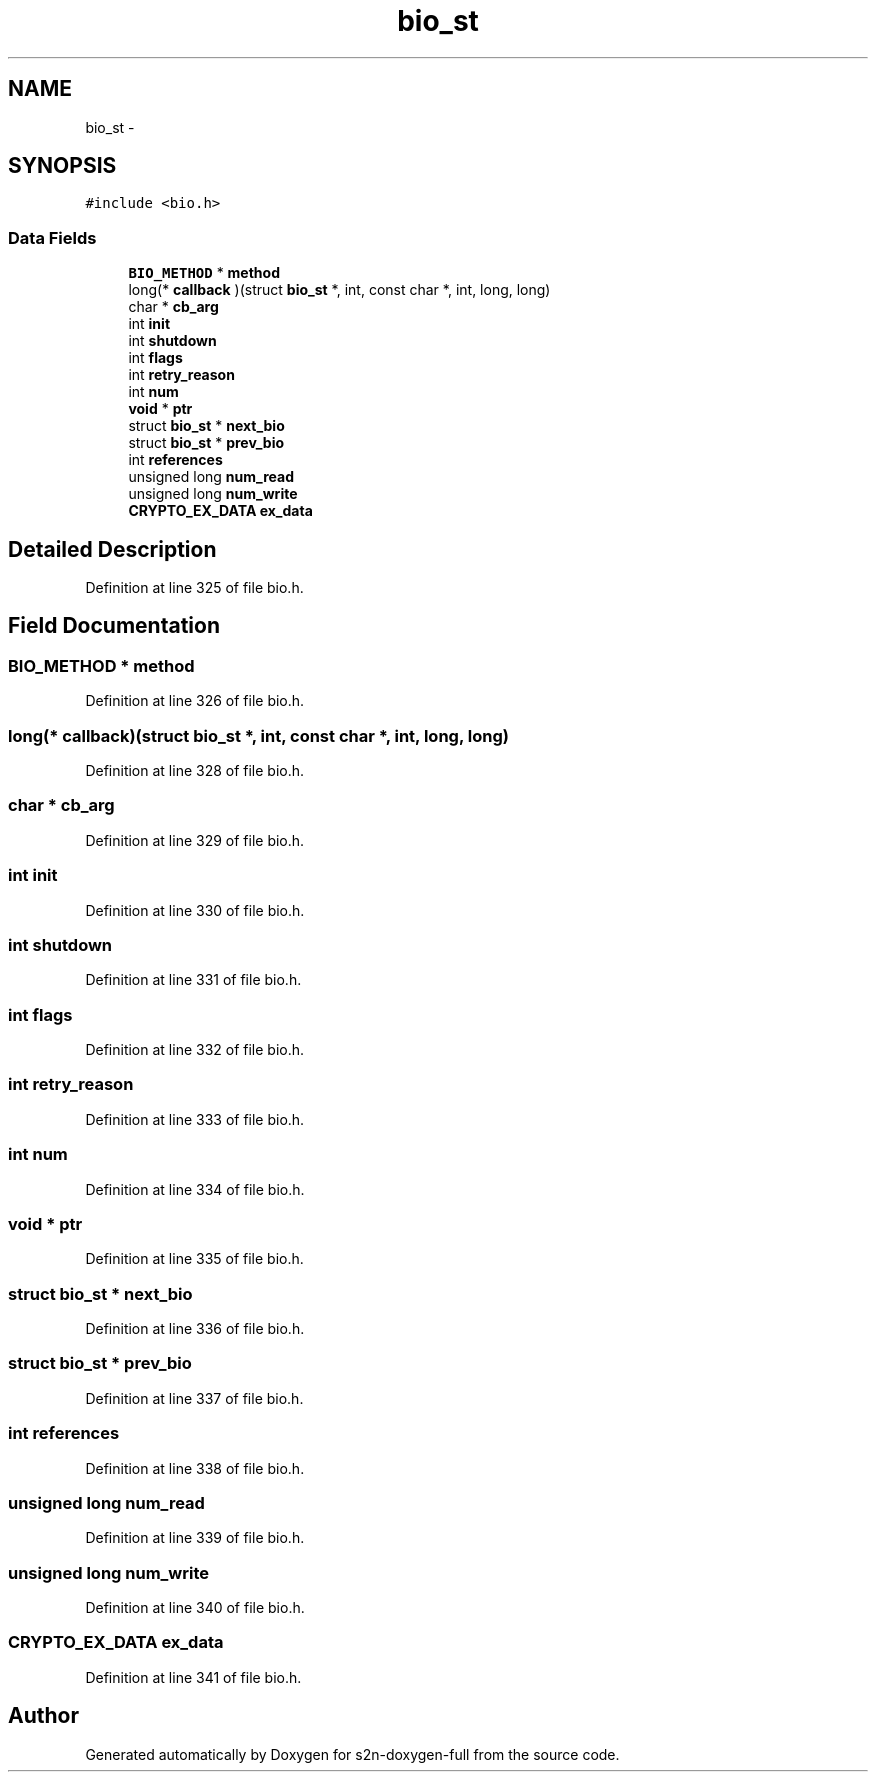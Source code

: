 .TH "bio_st" 3 "Fri Aug 19 2016" "s2n-doxygen-full" \" -*- nroff -*-
.ad l
.nh
.SH NAME
bio_st \- 
.SH SYNOPSIS
.br
.PP
.PP
\fC#include <bio\&.h>\fP
.SS "Data Fields"

.in +1c
.ti -1c
.RI "\fBBIO_METHOD\fP * \fBmethod\fP"
.br
.ti -1c
.RI "long(* \fBcallback\fP )(struct \fBbio_st\fP *, int, const char *, int, long, long)"
.br
.ti -1c
.RI "char * \fBcb_arg\fP"
.br
.ti -1c
.RI "int \fBinit\fP"
.br
.ti -1c
.RI "int \fBshutdown\fP"
.br
.ti -1c
.RI "int \fBflags\fP"
.br
.ti -1c
.RI "int \fBretry_reason\fP"
.br
.ti -1c
.RI "int \fBnum\fP"
.br
.ti -1c
.RI "\fBvoid\fP * \fBptr\fP"
.br
.ti -1c
.RI "struct \fBbio_st\fP * \fBnext_bio\fP"
.br
.ti -1c
.RI "struct \fBbio_st\fP * \fBprev_bio\fP"
.br
.ti -1c
.RI "int \fBreferences\fP"
.br
.ti -1c
.RI "unsigned long \fBnum_read\fP"
.br
.ti -1c
.RI "unsigned long \fBnum_write\fP"
.br
.ti -1c
.RI "\fBCRYPTO_EX_DATA\fP \fBex_data\fP"
.br
.in -1c
.SH "Detailed Description"
.PP 
Definition at line 325 of file bio\&.h\&.
.SH "Field Documentation"
.PP 
.SS "\fBBIO_METHOD\fP * method"

.PP
Definition at line 326 of file bio\&.h\&.
.SS "long(* callback)(struct \fBbio_st\fP *, int, const char *, int, long, long)"

.PP
Definition at line 328 of file bio\&.h\&.
.SS "char * cb_arg"

.PP
Definition at line 329 of file bio\&.h\&.
.SS "int init"

.PP
Definition at line 330 of file bio\&.h\&.
.SS "int shutdown"

.PP
Definition at line 331 of file bio\&.h\&.
.SS "int flags"

.PP
Definition at line 332 of file bio\&.h\&.
.SS "int retry_reason"

.PP
Definition at line 333 of file bio\&.h\&.
.SS "int num"

.PP
Definition at line 334 of file bio\&.h\&.
.SS "\fBvoid\fP * ptr"

.PP
Definition at line 335 of file bio\&.h\&.
.SS "struct \fBbio_st\fP * next_bio"

.PP
Definition at line 336 of file bio\&.h\&.
.SS "struct \fBbio_st\fP * prev_bio"

.PP
Definition at line 337 of file bio\&.h\&.
.SS "int references"

.PP
Definition at line 338 of file bio\&.h\&.
.SS "unsigned long num_read"

.PP
Definition at line 339 of file bio\&.h\&.
.SS "unsigned long num_write"

.PP
Definition at line 340 of file bio\&.h\&.
.SS "\fBCRYPTO_EX_DATA\fP ex_data"

.PP
Definition at line 341 of file bio\&.h\&.

.SH "Author"
.PP 
Generated automatically by Doxygen for s2n-doxygen-full from the source code\&.
